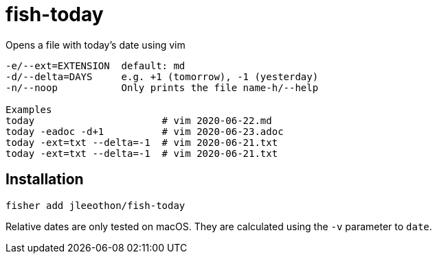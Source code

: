 = fish-today

Opens a file with today's date using vim

```
-e/--ext=EXTENSION  default: md
-d/--delta=DAYS     e.g. +1 (tomorrow), -1 (yesterday)
-n/--noop           Only prints the file name-h/--help

Examples
today                      # vim 2020-06-22.md
today -eadoc -d+1          # vim 2020-06-23.adoc
today -ext=txt --delta=-1  # vim 2020-06-21.txt
today -ext=txt --delta=-1  # vim 2020-06-21.txt
```

== Installation

```
fisher add jleeothon/fish-today
```

Relative dates are only tested on macOS. They are calculated using the `-v` parameter to `date`.
